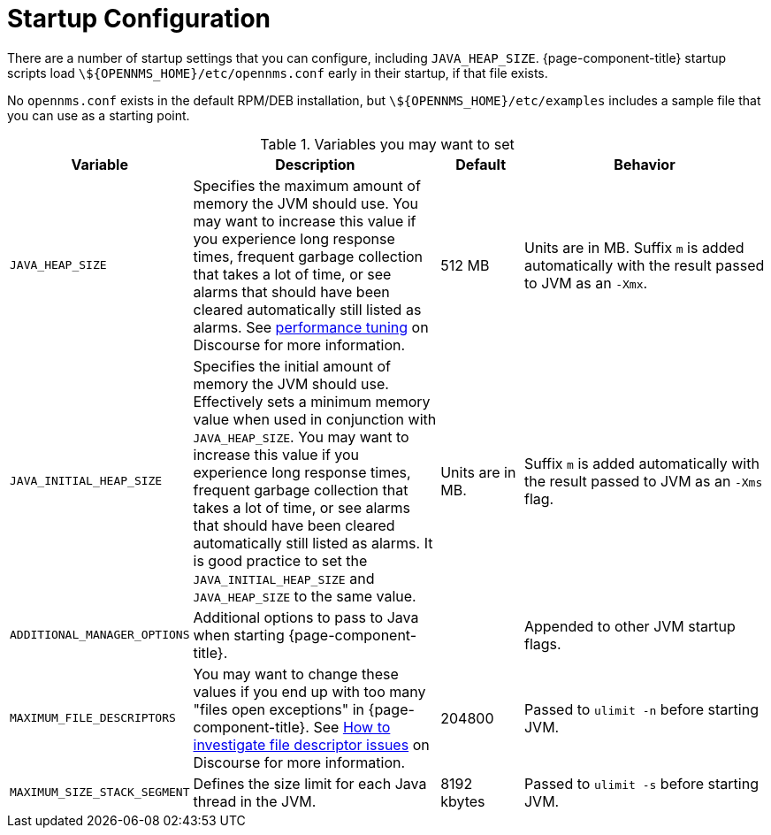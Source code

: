 
= Startup Configuration

There are a number of startup settings that you can configure, including `JAVA_HEAP_SIZE`.
{page-component-title} startup scripts load `\${OPENNMS_HOME}/etc/opennms.conf` early in their startup, if that file exists.

No `opennms.conf` exists in the default RPM/DEB installation, but `\${OPENNMS_HOME}/etc/examples` includes a sample file that you can use as a starting point.

.Variables you may want to set

[options="header"]
[cols="2,3,1,3"]
|===

| Variable
| Description
| Default
| Behavior

| `JAVA_HEAP_SIZE`
| Specifies the maximum amount of memory the JVM should use.
You may want to increase this value if you experience long response times, frequent garbage collection that takes a lot of time, or see alarms that should have been cleared automatically still listed as alarms.
See https://opennms.discourse.group/t/performance-tuning/1438[performance tuning] on Discourse for more information.
| 512 MB
| Units are in MB.
Suffix `m` is added automatically with the result passed to JVM as an `-Xmx`.

|`JAVA_INITIAL_HEAP_SIZE`
| Specifies the initial amount of memory the JVM should use.
Effectively sets a minimum memory value when used in conjunction with `JAVA_HEAP_SIZE`.
You may want to increase this value if you experience long response times, frequent garbage collection that takes a lot of time, or see alarms that should have been cleared automatically still listed as alarms.
It is good practice to set the `JAVA_INITIAL_HEAP_SIZE` and `JAVA_HEAP_SIZE` to the same value.
| Units are in MB.
| Suffix `m` is added automatically with the result passed to JVM as an `-Xms` flag.

| `ADDITIONAL_MANAGER_OPTIONS`
| Additional options to pass to Java when starting {page-component-title}.
|
| Appended to other JVM startup flags.

| `MAXIMUM_FILE_DESCRIPTORS`
| You may want to change these values if you end up with too many "files open exceptions" in {page-component-title}.
See https://opennms.discourse.group/t/how-to-investigate-file-descriptor-issues/953[How to investigate file descriptor issues] on Discourse for more information.
| 204800
| Passed to `ulimit -n` before starting JVM.

| `MAXIMUM_SIZE_STACK_SEGMENT`
| Defines the size limit for each Java thread in the JVM.
| 8192 kbytes
| Passed to `ulimit -s` before starting JVM.
|===
